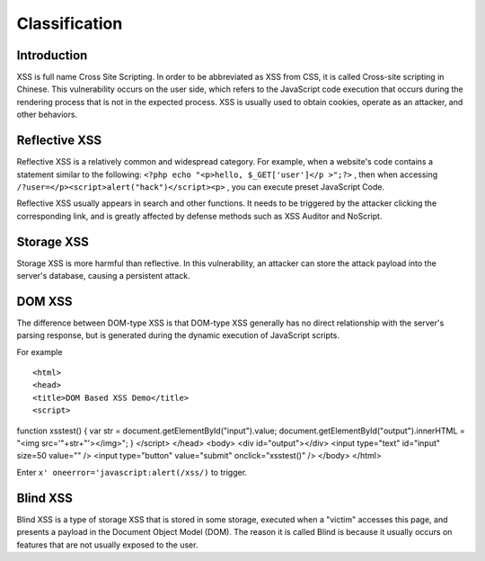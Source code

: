 Classification
================================

Introduction
--------------------------------
XSS is full name Cross Site Scripting. In order to be abbreviated as XSS from CSS, it is called Cross-site scripting in Chinese. This vulnerability occurs on the user side, which refers to the JavaScript code execution that occurs during the rendering process that is not in the expected process. XSS is usually used to obtain cookies, operate as an attacker, and other behaviors.

Reflective XSS
--------------------------------
Reflective XSS is a relatively common and widespread category. For example, when a website's code contains a statement similar to the following: ``<?php echo "<p>hello, $_GET['user']</p >";?>`` , then when accessing ``/?user=</p><script>alert("hack")</script><p>`` , you can execute preset JavaScript Code.

Reflective XSS usually appears in search and other functions. It needs to be triggered by the attacker clicking the corresponding link, and is greatly affected by defense methods such as XSS Auditor and NoScript.

Storage XSS
--------------------------------
Storage XSS is more harmful than reflective. In this vulnerability, an attacker can store the attack payload into the server's database, causing a persistent attack.

DOM XSS
--------------------------------
The difference between DOM-type XSS is that DOM-type XSS generally has no direct relationship with the server's parsing response, but is generated during the dynamic execution of JavaScript scripts.

For example

::

<html>
<head>
<title>DOM Based XSS Demo</title>
<script>
function xsstest()
{
var str = document.getElementById("input").value;
document.getElementById("output").innerHTML = "<img src='"+str+"'></img>";
}
</script>
</head>
<body>
<div id="output"></div>
<input type="text" id="input" size=50 value="" />
<input type="button" value="submit" onclick="xsstest()" />
</body>
</html>

Enter ``x' oneerror='javascript:alert(/xss/)`` to trigger.

Blind XSS
--------------------------------
Blind XSS is a type of storage XSS that is stored in some storage, executed when a "victim" accesses this page, and presents a payload in the Document Object Model (DOM). The reason it is called Blind is because it usually occurs on features that are not usually exposed to the user.
